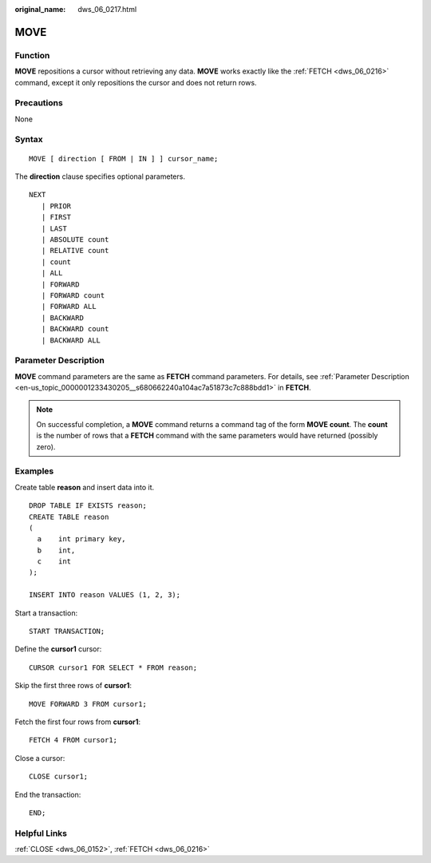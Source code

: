 :original_name: dws_06_0217.html

.. _dws_06_0217:

MOVE
====

Function
--------

**MOVE** repositions a cursor without retrieving any data. **MOVE** works exactly like the :ref:`FETCH <dws_06_0216>` command, except it only repositions the cursor and does not return rows.

Precautions
-----------

None

Syntax
------

::

   MOVE [ direction [ FROM | IN ] ] cursor_name;

The **direction** clause specifies optional parameters.

::

   NEXT
      | PRIOR
      | FIRST
      | LAST
      | ABSOLUTE count
      | RELATIVE count
      | count
      | ALL
      | FORWARD
      | FORWARD count
      | FORWARD ALL
      | BACKWARD
      | BACKWARD count
      | BACKWARD ALL

Parameter Description
---------------------

**MOVE** command parameters are the same as **FETCH** command parameters. For details, see :ref:`Parameter Description <en-us_topic_0000001233430205__s680662240a104ac7a51873c7c888bdd1>` in **FETCH**.

.. note::

   On successful completion, a **MOVE** command returns a command tag of the form **MOVE count**. The **count** is the number of rows that a **FETCH** command with the same parameters would have returned (possibly zero).

Examples
--------

Create table **reason** and insert data into it.

::

   DROP TABLE IF EXISTS reason;
   CREATE TABLE reason
   (
     a    int primary key,
     b    int,
     c    int
   );

   INSERT INTO reason VALUES (1, 2, 3);

Start a transaction:

::

   START TRANSACTION;

Define the **cursor1** cursor:

::

   CURSOR cursor1 FOR SELECT * FROM reason;

Skip the first three rows of **cursor1**:

::

   MOVE FORWARD 3 FROM cursor1;

Fetch the first four rows from **cursor1**:

::

   FETCH 4 FROM cursor1;

Close a cursor:

::

   CLOSE cursor1;

End the transaction:

::

   END;

Helpful Links
-------------

:ref:`CLOSE <dws_06_0152>`, :ref:`FETCH <dws_06_0216>`
